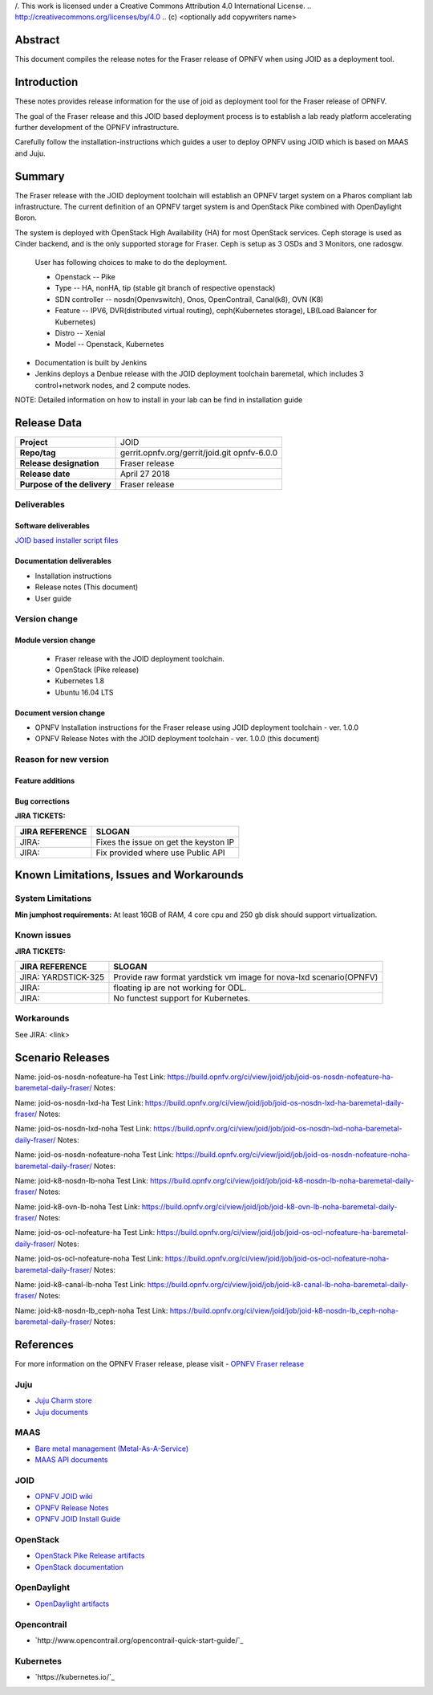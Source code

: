 /. This work is licensed under a Creative Commons Attribution 4.0 International License.
.. http://creativecommons.org/licenses/by/4.0
.. (c) <optionally add copywriters name>


Abstract
========

This document compiles the release notes for the Fraser release of
OPNFV when using JOID as a deployment tool.

Introduction
============

These notes provides release information for the use of joid as deployment
tool for the Fraser release of OPNFV.

The goal of the Fraser release and this JOID based deployment process is
to establish a lab ready platform accelerating further development
of the OPNFV infrastructure.

Carefully follow the installation-instructions which guides a user to deploy
OPNFV using JOID which is based on MAAS and Juju.

Summary
=======

The Fraser release with the JOID deployment toolchain will establish an OPNFV target system on a Pharos compliant lab infrastructure.
The current definition of an OPNFV target system is and OpenStack Pike combined with OpenDaylight Boron.

The system is deployed with OpenStack High Availability (HA) for most OpenStack services.
Ceph storage is used as Cinder backend, and is the only supported storage for Fraser. Ceph is setup as 3 OSDs and 3 Monitors, one radosgw.

    User has following choices to make to do the deployment.

    - Openstack      -- Pike
    - Type           -- HA, nonHA, tip (stable git branch of respective openstack)
    - SDN controller -- nosdn(Openvswitch), Onos, OpenContrail, Canal(k8), OVN (K8)
    - Feature        -- IPV6, DVR(distributed virtual routing), ceph(Kubernetes storage), LB(Load Balancer for Kubernetes)
    - Distro         -- Xenial
    - Model          -- Openstack, Kubernetes

- Documentation is built by Jenkins
- Jenkins deploys a Denbue release with the JOID deployment toolchain baremetal,
  which includes 3 control+network nodes, and 2 compute nodes.

NOTE: Detailed information on how to install in your lab can be find in installation guide

Release Data
============

+--------------------------------------+--------------------------------------+
| **Project**                          | JOID                                 |
|                                      |                                      |
+--------------------------------------+--------------------------------------+
| **Repo/tag**                         | gerrit.opnfv.org/gerrit/joid.git     |
|                                      | opnfv-6.0.0                          |
+--------------------------------------+--------------------------------------+
| **Release designation**              | Fraser release                       |
|                                      |                                      |
+--------------------------------------+--------------------------------------+
| **Release date**                     | April 27 2018                        |
|                                      |                                      |
+--------------------------------------+--------------------------------------+
| **Purpose of the delivery**          | Fraser release                       |
|                                      |                                      |
+--------------------------------------+--------------------------------------+

Deliverables
------------

Software deliverables
~~~~~~~~~~~~~~~~~~~~~
`JOID based installer script files <https://gerrit.opnfv.org/gerrit/gitweb?p=joid.git;a=summary>`_

Documentation deliverables
~~~~~~~~~~~~~~~~~~~~~~~~~~

- Installation instructions
- Release notes (This document)
- User guide

Version change
--------------
.. This section describes the changes made since the last version of this document.

Module version change
~~~~~~~~~~~~~~~~~~~~~
  - Fraser release with the JOID deployment toolchain.
  - OpenStack (Pike release)
  - Kubernetes 1.8
  - Ubuntu 16.04 LTS

Document version change
~~~~~~~~~~~~~~~~~~~~~~~
- OPNFV Installation instructions for the Fraser release using JOID deployment
  toolchain - ver. 1.0.0
- OPNFV Release Notes with the JOID deployment toolchain - ver. 1.0.0 (this document)

Reason for new version
----------------------

Feature additions
~~~~~~~~~~~~~~~~~

+--------------------------------------+--------------------------------------+
| **JIRA REFERENCE**                   | **SLOGAN**                           |
+--------------------------------------+--------------------------------------+
| JIRA: JOID-1                         | use Juju and Ubuntu to deploy OPNFV  |
+--------------------------------------+--------------------------------------+
| JIRA:	JOID-100                       | MAAS 2.x support                     |
+--------------------------------------+--------------------------------------+
| JIRA:	JOID-101                       | Juju 2.x support                     |
+--------------------------------------+--------------------------------------+
| JIRA:	JOID-99                        | jumphost support for 16.04           |
+--------------------------------------+--------------------------------------+
| JIRA:	JOID-106                       | Kubernetes on Baremetal              |
+--------------------------------------+--------------------------------------+
| JIRA:	                               | Enable OpenStack Pike               |
+--------------------------------------+--------------------------------------+
|                                      | Enable OpenContrail                  |
+--------------------------------------+--------------------------------------+
|                                      | Enable OVN for Kubernetes            |
+--------------------------------------+--------------------------------------+

Bug corrections
~~~~~~~~~~~~~~~

**JIRA TICKETS:**

+--------------------------------------+--------------------------------------+
| **JIRA REFERENCE**                   | **SLOGAN**                           |
|                                      |                                      |
+--------------------------------------+--------------------------------------+
| JIRA:                                | Fixes the issue on get the keyston IP|
+--------------------------------------+--------------------------------------+
| JIRA:                                | Fix provided where use Public API    |
+--------------------------------------+--------------------------------------+


Known Limitations, Issues and Workarounds
=========================================

System Limitations
------------------
**Min jumphost requirements:** At least 16GB of RAM, 4 core cpu and 250 gb disk should support virtualization.


Known issues
------------

**JIRA TICKETS:**

+--------------------------------------+--------------------------------------+
| **JIRA REFERENCE**                   | **SLOGAN**                           |
|                                      |                                      |
+--------------------------------------+--------------------------------------+
| JIRA: YARDSTICK-325                  | Provide raw format yardstick vm image|
|                                      | for nova-lxd scenario(OPNFV)         |
+--------------------------------------+--------------------------------------+
| JIRA:                                | floating ip are not working for ODL. |
+--------------------------------------+--------------------------------------+
| JIRA:                                | No functest support for Kubernetes.  |
+--------------------------------------+--------------------------------------+


Workarounds
-----------
See JIRA: <link>


Scenario Releases
=================
Name:      joid-os-nosdn-nofeature-ha
Test Link: https://build.opnfv.org/ci/view/joid/job/joid-os-nosdn-nofeature-ha-baremetal-daily-fraser/
Notes:

Name:      joid-os-nosdn-lxd-ha
Test Link: https://build.opnfv.org/ci/view/joid/job/joid-os-nosdn-lxd-ha-baremetal-daily-fraser/
Notes:

Name:      joid-os-nosdn-lxd-noha
Test Link: https://build.opnfv.org/ci/view/joid/job/joid-os-nosdn-lxd-noha-baremetal-daily-fraser/
Notes:

Name:      joid-os-nosdn-nofeature-noha
Test Link: https://build.opnfv.org/ci/view/joid/job/joid-os-nosdn-nofeature-noha-baremetal-daily-fraser/
Notes:

Name:      joid-k8-nosdn-lb-noha
Test Link: https://build.opnfv.org/ci/view/joid/job/joid-k8-nosdn-lb-noha-baremetal-daily-fraser/
Notes:

Name:      joid-k8-ovn-lb-noha
Test Link: https://build.opnfv.org/ci/view/joid/job/joid-k8-ovn-lb-noha-baremetal-daily-fraser/
Notes:

Name:      joid-os-ocl-nofeature-ha
Test Link: https://build.opnfv.org/ci/view/joid/job/joid-os-ocl-nofeature-ha-baremetal-daily-fraser/
Notes:

Name:      joid-os-ocl-nofeature-noha
Test Link: https://build.opnfv.org/ci/view/joid/job/joid-os-ocl-nofeature-noha-baremetal-daily-fraser/
Notes:

Name:      joid-k8-canal-lb-noha
Test Link: https://build.opnfv.org/ci/view/joid/job/joid-k8-canal-lb-noha-baremetal-daily-fraser/
Notes:

Name:      joid-k8-nosdn-lb_ceph-noha
Test Link: https://build.opnfv.org/ci/view/joid/job/joid-k8-nosdn-lb_ceph-noha-baremetal-daily-fraser/
Notes:

References
==========
For more information on the OPNFV Fraser release, please visit
- `OPNFV Fraser release <http://www.opnfv.org/fraser>`_

Juju
----
- `Juju Charm store <https://jujucharms.com/>`_
- `Juju documents <https://jujucharms.com/docs/stable/getting-started>`_

MAAS
----
- `Bare metal management (Metal-As-A-Service) <http://maas.io/get-started>`_
- `MAAS API documents <http://maas.ubuntu.com/docs/>`_

JOID
----
- `OPNFV JOID wiki <https://wiki.opnfv.org/joid>`_
- `OPNFV Release Notes <http://docs.opnfv.org/en/stable-fraser/submodules/joid/docs/release/release-notes/release-notes.html>`_
- `OPNFV JOID Install Guide <http://docs.opnfv.org/en/latest/submodules/joid/docs/release/installation/index.html>`_

OpenStack
---------
- `OpenStack Pike Release artifacts <http://www.openstack.org/software/pike>`_
- `OpenStack documentation <http://docs.openstack.org>`_

OpenDaylight
------------
- `OpenDaylight artifacts <http://www.opendaylight.org/software/downloads>`_

Opencontrail
------------
- `http://www.opencontrail.org/opencontrail-quick-start-guide/`_

Kubernetes
------------
- `https://kubernetes.io/`_
